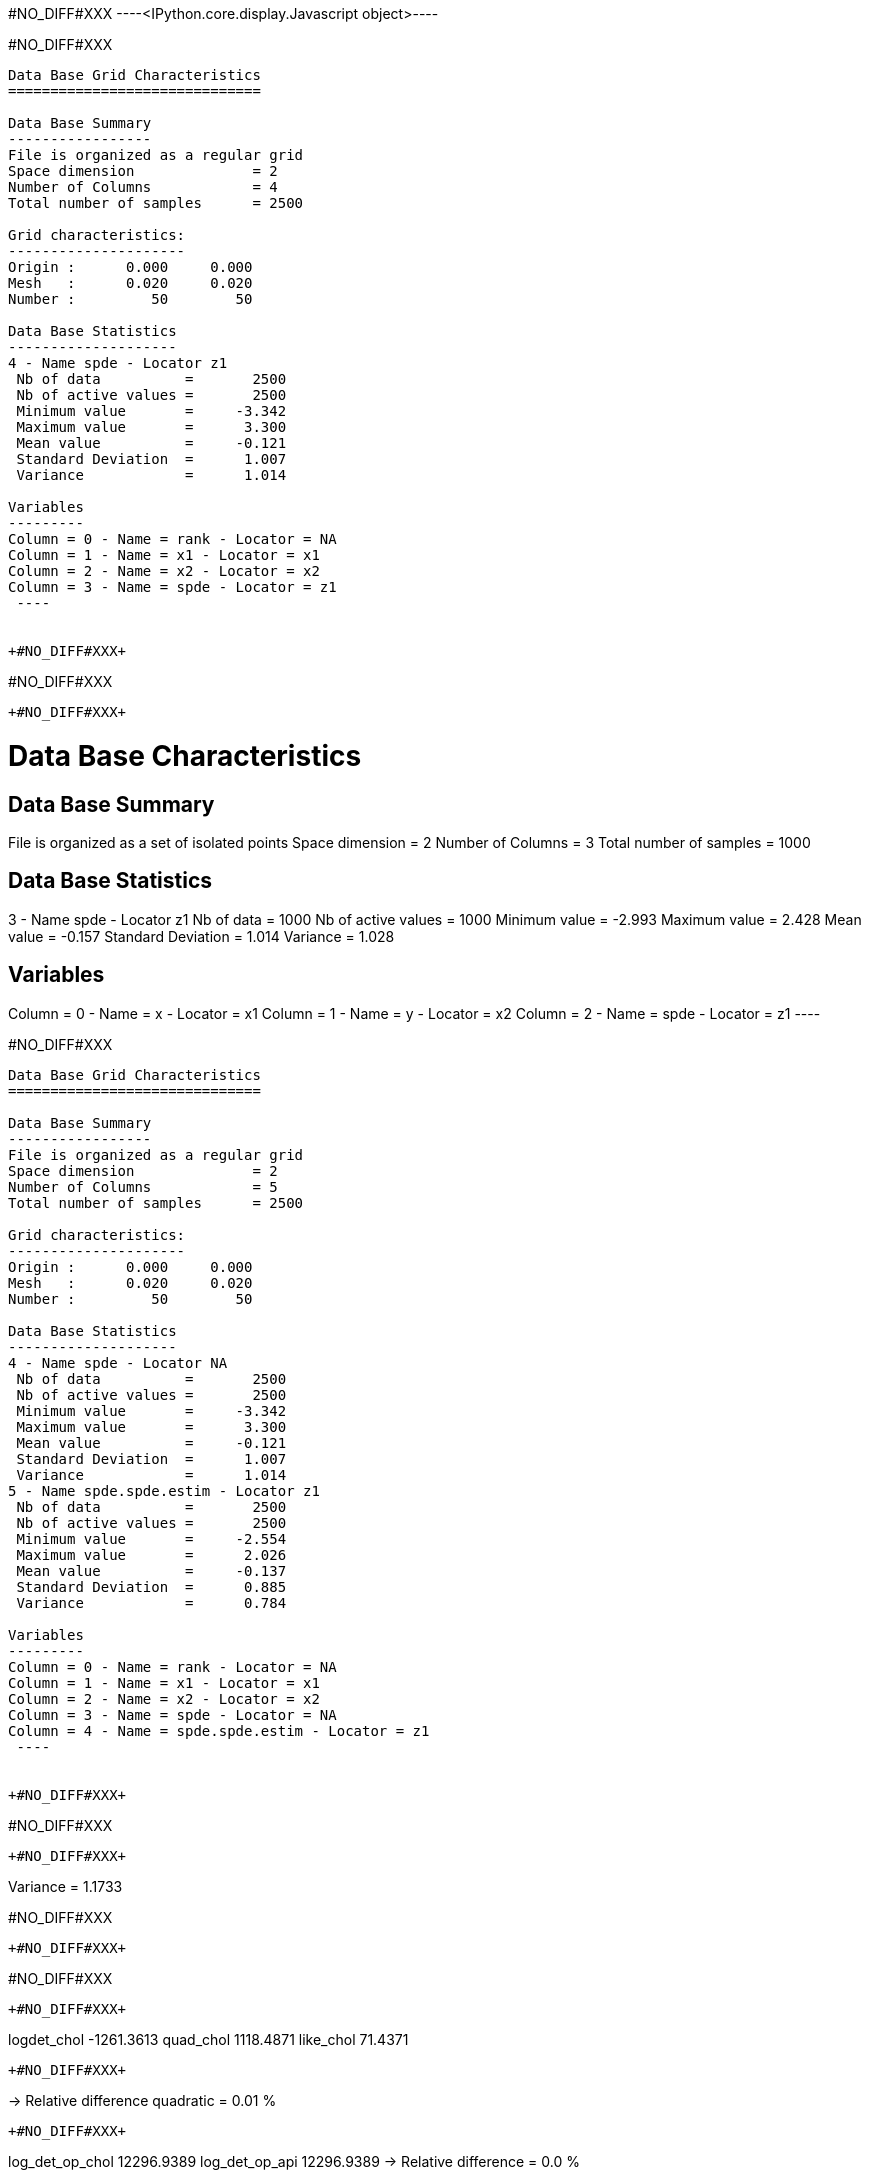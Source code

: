 +#NO_DIFF#XXX+
----<IPython.core.display.Javascript object>----


+#NO_DIFF#XXX+
----

Data Base Grid Characteristics
==============================

Data Base Summary
-----------------
File is organized as a regular grid
Space dimension              = 2
Number of Columns            = 4
Total number of samples      = 2500

Grid characteristics:
---------------------
Origin :      0.000     0.000
Mesh   :      0.020     0.020
Number :         50        50

Data Base Statistics
--------------------
4 - Name spde - Locator z1
 Nb of data          =       2500
 Nb of active values =       2500
 Minimum value       =     -3.342
 Maximum value       =      3.300
 Mean value          =     -0.121
 Standard Deviation  =      1.007
 Variance            =      1.014

Variables
---------
Column = 0 - Name = rank - Locator = NA
Column = 1 - Name = x1 - Locator = x1
Column = 2 - Name = x2 - Locator = x2
Column = 3 - Name = spde - Locator = z1
 ----


+#NO_DIFF#XXX+
----
#NO_DIFF#XXX
----


+#NO_DIFF#XXX+
----

Data Base Characteristics
=========================

Data Base Summary
-----------------
File is organized as a set of isolated points
Space dimension              = 2
Number of Columns            = 3
Total number of samples      = 1000

Data Base Statistics
--------------------
3 - Name spde - Locator z1
 Nb of data          =       1000
 Nb of active values =       1000
 Minimum value       =     -2.993
 Maximum value       =      2.428
 Mean value          =     -0.157
 Standard Deviation  =      1.014
 Variance            =      1.028

Variables
---------
Column = 0 - Name = x - Locator = x1
Column = 1 - Name = y - Locator = x2
Column = 2 - Name = spde - Locator = z1
 ----


+#NO_DIFF#XXX+
----

Data Base Grid Characteristics
==============================

Data Base Summary
-----------------
File is organized as a regular grid
Space dimension              = 2
Number of Columns            = 5
Total number of samples      = 2500

Grid characteristics:
---------------------
Origin :      0.000     0.000
Mesh   :      0.020     0.020
Number :         50        50

Data Base Statistics
--------------------
4 - Name spde - Locator NA
 Nb of data          =       2500
 Nb of active values =       2500
 Minimum value       =     -3.342
 Maximum value       =      3.300
 Mean value          =     -0.121
 Standard Deviation  =      1.007
 Variance            =      1.014
5 - Name spde.spde.estim - Locator z1
 Nb of data          =       2500
 Nb of active values =       2500
 Minimum value       =     -2.554
 Maximum value       =      2.026
 Mean value          =     -0.137
 Standard Deviation  =      0.885
 Variance            =      0.784

Variables
---------
Column = 0 - Name = rank - Locator = NA
Column = 1 - Name = x1 - Locator = x1
Column = 2 - Name = x2 - Locator = x2
Column = 3 - Name = spde - Locator = NA
Column = 4 - Name = spde.spde.estim - Locator = z1
 ----


+#NO_DIFF#XXX+
----
#NO_DIFF#XXX
----


+#NO_DIFF#XXX+
----
Variance = 1.1733

#NO_DIFF#XXX
----


+#NO_DIFF#XXX+
----
#NO_DIFF#XXX
----


+#NO_DIFF#XXX+
----
logdet_chol -1261.3613
quad_chol 1118.4871
like_chol 71.4371
----


+#NO_DIFF#XXX+
----
-> Relative difference quadratic = 0.01 %
----


+#NO_DIFF#XXX+
----
log_det_op_chol 12296.9389
log_det_op_api 12296.9389
-> Relative difference = 0.0 %
----


+#NO_DIFF#XXX+
----
log_det_Q_chol 11255.7151
log_det_Q_api 11255.7151
-> Relative difference = 0.0 %
----


+#NO_DIFF#XXX+
----
likelihood api 71.4371
likelihood_chol 71.3714
-> Relative Difference = -0.09 %
----
